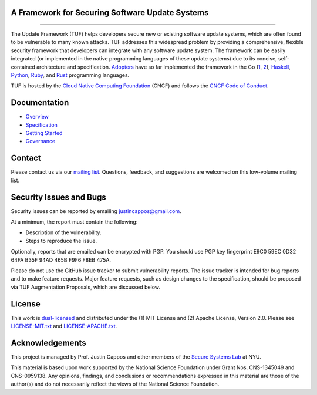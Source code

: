 A Framework for Securing Software Update Systems
------------------------------------------------

.. image:: https://travis-ci.org/theupdateframework/tuf.svg?branch=develop
   :target: https://travis-ci.org/theupdateframework/tuf
   :alt: Travis

.. image:: https://coveralls.io/repos/theupdateframework/tuf/badge.svg?branch=develop
   :target: https://coveralls.io/r/theupdateframework/tuf?branch=develop
   :alt: Coveralls

.. image:: https://pyup.io/repos/github/theupdateframework/tuf/shield.svg
   :target: https://pyup.io/repos/github/theupdateframework/tuf/
   :alt: pyup

.. image:: https://pyup.io/repos/github/theupdateframework/tuf/python-3-shield.svg
   :target: https://pyup.io/repos/github/theupdateframework/tuf/
   :alt: Python 3

.. image:: https://app.fossa.io/api/projects/git%2Bgithub.com%2Ftheupdateframework%2Ftuf.svg?type=shield
   :target: https://app.fossa.io/projects/git%2Bgithub.com%2Ftheupdateframework%2Ftuf?ref=badge_shield
   :alt: FOSSA

.. image:: https://bestpractices.coreinfrastructure.org/projects/1351/badge
   :target: https://bestpractices.coreinfrastructure.org/projects/1351
   :alt: CII

.. raw:: html

   <img
   src="https://github.com/theupdateframework/artwork/blob/master/tuf-logo-text.svg"
   height="200px">

---------------------------------------------------------------

The Update Framework (TUF) helps developers secure new or existing software
update systems, which are often found to be vulnerable to many known attacks.
TUF addresses this widespread problem by providing a comprehensive, flexible
security framework that developers can integrate with any software update
system.  The framework can be easily integrated (or implemented in the native
programming languages of these update systems) due to its concise,
self-contained architecture and specification.  `Adopters <ADOPTERS.rst>`_ have
so far implemented the framework in the Go (`1
<https://github.com/theupdateframework/notary>`_, `2
<https://github.com/flynn/go-tuf>`_), `Haskell
<https://www.well-typed.com/blog/2015/07/hackage-security-alpha/>`_, `Python
<https://github.com/theupdateframework/tuf>`_, `Ruby
<https://medium.com/square-corner-blog/securing-rubygems-with-tuf-part-1-d374fdd05d85>`_,
and `Rust <https://github.com/heartsucker/rust-tuf>`_ programming languages.

TUF is hosted by the `Cloud Native Computing Foundation
<https://www.cncf.io/>`_ (CNCF) and follows the `CNCF Code of Conduct
<https://github.com/cncf/foundation/blob/master/code-of-conduct.md>`_.

Documentation
-------------
* `Overview <docs/OVERVIEW.rst>`_
* `Specification <https://github.com/theupdateframework/specification/blob/master/tuf-spec.md>`_
* `Getting Started <docs/GETTING_STARTED.rst>`_
* `Governance <docs/GOVERNANCE.rst>`_

Contact
-------
Please contact us via our `mailing list
<https://groups.google.com/forum/?fromgroups#!forum/theupdateframework>`_.
Questions, feedback, and suggestions are welcomed on this low-volume mailing
list.

Security Issues and Bugs
------------------------

Security issues can be reported by emailing justincappos@gmail.com.

At a minimum, the report must contain the following:

* Description of the vulnerability.
* Steps to reproduce the issue.

Optionally, reports that are emailed can be encrypted with PGP.  You should use
PGP key fingerprint E9C0 59EC 0D32 64FA B35F  94AD 465B F9F6 F8EB 475A.

Please do not use the GitHub issue tracker to submit vulnerability reports.
The issue tracker is intended for bug reports and to make feature requests.
Major feature requests, such as design changes to the specification, should
be proposed via TUF Augmentation Proposals, which are discussed below.

License
-------

This work is `dual-licensed <https://en.wikipedia.org/wiki/Multi-licensing>`_
and distributed under the (1) MIT License and (2) Apache License, Version 2.0.
Please see `LICENSE-MIT.txt <docs/LICENSE-MIT.txt>`_ and `LICENSE-APACHE.txt
<docs/LICENSE-APACHE.txt>`_.


Acknowledgements
----------------

This project is managed by Prof. Justin Cappos and other members of the `Secure
Systems Lab <https://ssl.engineering.nyu.edu/>`_ at NYU.

This material is based upon work supported by the National Science Foundation
under Grant Nos. CNS-1345049 and CNS-0959138. Any opinions, findings, and
conclusions or recommendations expressed in this material are those of the
author(s) and do not necessarily reflect the views of the National Science
Foundation.
